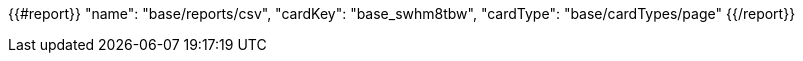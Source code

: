 {{#report}}
  "name": "base/reports/csv",
  "cardKey": "base_swhm8tbw",
  "cardType": "base/cardTypes/page"
{{/report}}